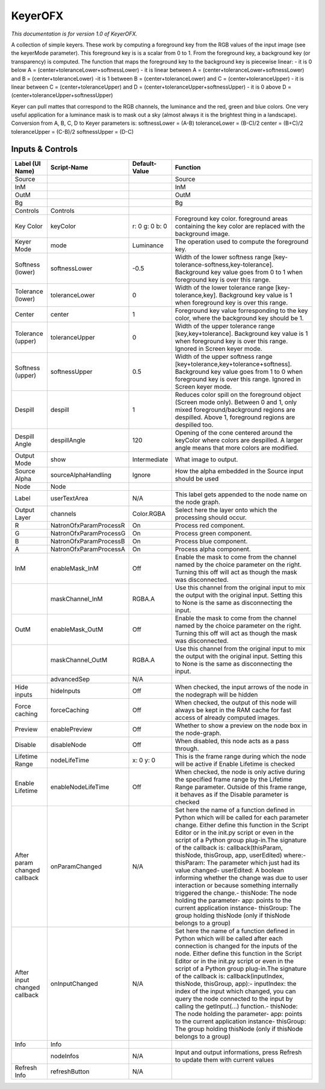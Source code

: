 KeyerOFX
========

.. figure:: net.sf.openfx.KeyerPlugin.png
   :alt: 

*This documentation is for version 1.0 of KeyerOFX.*

A collection of simple keyers. These work by computing a foreground key from the RGB values of the input image (see the keyerMode parameter). This foreground key is is a scalar from 0 to 1. From the foreground key, a background key (or transparency) is computed. The function that maps the foreground key to the background key is piecewise linear: - it is 0 below A = (center+toleranceLower+softnessLower) - it is linear between A = (center+toleranceLower+softnessLower) and B = (center+toleranceLower) -it is 1 between B = (center+toleranceLower) and C = (center+toleranceUpper) - it is linear between C = (center+toleranceUpper) and D = (center+toleranceUpper+softnessUpper) - it is 0 above D = (center+toleranceUpper+softnessUpper)

Keyer can pull mattes that correspond to the RGB channels, the luminance and the red, green and blue colors. One very useful application for a luminance mask is to mask out a sky (almost always it is the brightest thing in a landscape). Conversion from A, B, C, D to Keyer parameters is: softnessLower = (A-B) toleranceLower = (B-C)/2 center = (B+C)/2 toleranceUpper = (C-B)/2 softnessUpper = (D-C)

Inputs & Controls
-----------------

+--------------------------------+--------------------------+------------------+-----------------------------------------------------------------------------------------------------------------------------------------------------------------------------------------------------------------------------------------------------------------------------------------------------------------------------------------------------------------------------------------------------------------------------------------------------------------------------------------------------------------------------------------------------------------------------------------------------------------------------------------------------------------------------------------------------------+
| Label (UI Name)                | Script-Name              | Default-Value    | Function                                                                                                                                                                                                                                                                                                                                                                                                                                                                                                                                                                                                                                                                                                  |
+================================+==========================+==================+===========================================================================================================================================================================================================================================================================================================================================================================================================================================================================================================================================================================================================================================================================================================+
| Source                         |                          |                  | Source                                                                                                                                                                                                                                                                                                                                                                                                                                                                                                                                                                                                                                                                                                    |
+--------------------------------+--------------------------+------------------+-----------------------------------------------------------------------------------------------------------------------------------------------------------------------------------------------------------------------------------------------------------------------------------------------------------------------------------------------------------------------------------------------------------------------------------------------------------------------------------------------------------------------------------------------------------------------------------------------------------------------------------------------------------------------------------------------------------+
| InM                            |                          |                  | InM                                                                                                                                                                                                                                                                                                                                                                                                                                                                                                                                                                                                                                                                                                       |
+--------------------------------+--------------------------+------------------+-----------------------------------------------------------------------------------------------------------------------------------------------------------------------------------------------------------------------------------------------------------------------------------------------------------------------------------------------------------------------------------------------------------------------------------------------------------------------------------------------------------------------------------------------------------------------------------------------------------------------------------------------------------------------------------------------------------+
| OutM                           |                          |                  | OutM                                                                                                                                                                                                                                                                                                                                                                                                                                                                                                                                                                                                                                                                                                      |
+--------------------------------+--------------------------+------------------+-----------------------------------------------------------------------------------------------------------------------------------------------------------------------------------------------------------------------------------------------------------------------------------------------------------------------------------------------------------------------------------------------------------------------------------------------------------------------------------------------------------------------------------------------------------------------------------------------------------------------------------------------------------------------------------------------------------+
| Bg                             |                          |                  | Bg                                                                                                                                                                                                                                                                                                                                                                                                                                                                                                                                                                                                                                                                                                        |
+--------------------------------+--------------------------+------------------+-----------------------------------------------------------------------------------------------------------------------------------------------------------------------------------------------------------------------------------------------------------------------------------------------------------------------------------------------------------------------------------------------------------------------------------------------------------------------------------------------------------------------------------------------------------------------------------------------------------------------------------------------------------------------------------------------------------+
| Controls                       | Controls                 |                  |                                                                                                                                                                                                                                                                                                                                                                                                                                                                                                                                                                                                                                                                                                           |
+--------------------------------+--------------------------+------------------+-----------------------------------------------------------------------------------------------------------------------------------------------------------------------------------------------------------------------------------------------------------------------------------------------------------------------------------------------------------------------------------------------------------------------------------------------------------------------------------------------------------------------------------------------------------------------------------------------------------------------------------------------------------------------------------------------------------+
| Key Color                      | keyColor                 | r: 0 g: 0 b: 0   | Foreground key color. foreground areas containing the key color are replaced with the background image.                                                                                                                                                                                                                                                                                                                                                                                                                                                                                                                                                                                                   |
+--------------------------------+--------------------------+------------------+-----------------------------------------------------------------------------------------------------------------------------------------------------------------------------------------------------------------------------------------------------------------------------------------------------------------------------------------------------------------------------------------------------------------------------------------------------------------------------------------------------------------------------------------------------------------------------------------------------------------------------------------------------------------------------------------------------------+
| Keyer Mode                     | mode                     | Luminance        | The operation used to compute the foreground key.                                                                                                                                                                                                                                                                                                                                                                                                                                                                                                                                                                                                                                                         |
+--------------------------------+--------------------------+------------------+-----------------------------------------------------------------------------------------------------------------------------------------------------------------------------------------------------------------------------------------------------------------------------------------------------------------------------------------------------------------------------------------------------------------------------------------------------------------------------------------------------------------------------------------------------------------------------------------------------------------------------------------------------------------------------------------------------------+
| Softness (lower)               | softnessLower            | -0.5             | Width of the lower softness range [key-tolerance-softness,key-tolerance]. Background key value goes from 0 to 1 when foreground key is over this range.                                                                                                                                                                                                                                                                                                                                                                                                                                                                                                                                                   |
+--------------------------------+--------------------------+------------------+-----------------------------------------------------------------------------------------------------------------------------------------------------------------------------------------------------------------------------------------------------------------------------------------------------------------------------------------------------------------------------------------------------------------------------------------------------------------------------------------------------------------------------------------------------------------------------------------------------------------------------------------------------------------------------------------------------------+
| Tolerance (lower)              | toleranceLower           | 0                | Width of the lower tolerance range [key-tolerance,key]. Background key value is 1 when foreground key is over this range.                                                                                                                                                                                                                                                                                                                                                                                                                                                                                                                                                                                 |
+--------------------------------+--------------------------+------------------+-----------------------------------------------------------------------------------------------------------------------------------------------------------------------------------------------------------------------------------------------------------------------------------------------------------------------------------------------------------------------------------------------------------------------------------------------------------------------------------------------------------------------------------------------------------------------------------------------------------------------------------------------------------------------------------------------------------+
| Center                         | center                   | 1                | Foreground key value forresponding to the key color, where the background key should be 1.                                                                                                                                                                                                                                                                                                                                                                                                                                                                                                                                                                                                                |
+--------------------------------+--------------------------+------------------+-----------------------------------------------------------------------------------------------------------------------------------------------------------------------------------------------------------------------------------------------------------------------------------------------------------------------------------------------------------------------------------------------------------------------------------------------------------------------------------------------------------------------------------------------------------------------------------------------------------------------------------------------------------------------------------------------------------+
| Tolerance (upper)              | toleranceUpper           | 0                | Width of the upper tolerance range [key,key+tolerance]. Background key value is 1 when foreground key is over this range. Ignored in Screen keyer mode.                                                                                                                                                                                                                                                                                                                                                                                                                                                                                                                                                   |
+--------------------------------+--------------------------+------------------+-----------------------------------------------------------------------------------------------------------------------------------------------------------------------------------------------------------------------------------------------------------------------------------------------------------------------------------------------------------------------------------------------------------------------------------------------------------------------------------------------------------------------------------------------------------------------------------------------------------------------------------------------------------------------------------------------------------+
| Softness (upper)               | softnessUpper            | 0.5              | Width of the upper softness range [key+tolerance,key+tolerance+softness]. Background key value goes from 1 to 0 when foreground key is over this range. Ignored in Screen keyer mode.                                                                                                                                                                                                                                                                                                                                                                                                                                                                                                                     |
+--------------------------------+--------------------------+------------------+-----------------------------------------------------------------------------------------------------------------------------------------------------------------------------------------------------------------------------------------------------------------------------------------------------------------------------------------------------------------------------------------------------------------------------------------------------------------------------------------------------------------------------------------------------------------------------------------------------------------------------------------------------------------------------------------------------------+
| Despill                        | despill                  | 1                | Reduces color spill on the foreground object (Screen mode only). Between 0 and 1, only mixed foreground/background regions are despilled. Above 1, foreground regions are despilled too.                                                                                                                                                                                                                                                                                                                                                                                                                                                                                                                  |
+--------------------------------+--------------------------+------------------+-----------------------------------------------------------------------------------------------------------------------------------------------------------------------------------------------------------------------------------------------------------------------------------------------------------------------------------------------------------------------------------------------------------------------------------------------------------------------------------------------------------------------------------------------------------------------------------------------------------------------------------------------------------------------------------------------------------+
| Despill Angle                  | despillAngle             | 120              | Opening of the cone centered around the keyColor where colors are despilled. A larger angle means that more colors are modified.                                                                                                                                                                                                                                                                                                                                                                                                                                                                                                                                                                          |
+--------------------------------+--------------------------+------------------+-----------------------------------------------------------------------------------------------------------------------------------------------------------------------------------------------------------------------------------------------------------------------------------------------------------------------------------------------------------------------------------------------------------------------------------------------------------------------------------------------------------------------------------------------------------------------------------------------------------------------------------------------------------------------------------------------------------+
| Output Mode                    | show                     | Intermediate     | What image to output.                                                                                                                                                                                                                                                                                                                                                                                                                                                                                                                                                                                                                                                                                     |
+--------------------------------+--------------------------+------------------+-----------------------------------------------------------------------------------------------------------------------------------------------------------------------------------------------------------------------------------------------------------------------------------------------------------------------------------------------------------------------------------------------------------------------------------------------------------------------------------------------------------------------------------------------------------------------------------------------------------------------------------------------------------------------------------------------------------+
| Source Alpha                   | sourceAlphaHandling      | Ignore           | How the alpha embedded in the Source input should be used                                                                                                                                                                                                                                                                                                                                                                                                                                                                                                                                                                                                                                                 |
+--------------------------------+--------------------------+------------------+-----------------------------------------------------------------------------------------------------------------------------------------------------------------------------------------------------------------------------------------------------------------------------------------------------------------------------------------------------------------------------------------------------------------------------------------------------------------------------------------------------------------------------------------------------------------------------------------------------------------------------------------------------------------------------------------------------------+
| Node                           | Node                     |                  |                                                                                                                                                                                                                                                                                                                                                                                                                                                                                                                                                                                                                                                                                                           |
+--------------------------------+--------------------------+------------------+-----------------------------------------------------------------------------------------------------------------------------------------------------------------------------------------------------------------------------------------------------------------------------------------------------------------------------------------------------------------------------------------------------------------------------------------------------------------------------------------------------------------------------------------------------------------------------------------------------------------------------------------------------------------------------------------------------------+
| Label                          | userTextArea             | N/A              | This label gets appended to the node name on the node graph.                                                                                                                                                                                                                                                                                                                                                                                                                                                                                                                                                                                                                                              |
+--------------------------------+--------------------------+------------------+-----------------------------------------------------------------------------------------------------------------------------------------------------------------------------------------------------------------------------------------------------------------------------------------------------------------------------------------------------------------------------------------------------------------------------------------------------------------------------------------------------------------------------------------------------------------------------------------------------------------------------------------------------------------------------------------------------------+
| Output Layer                   | channels                 | Color.RGBA       | Select here the layer onto which the processing should occur.                                                                                                                                                                                                                                                                                                                                                                                                                                                                                                                                                                                                                                             |
+--------------------------------+--------------------------+------------------+-----------------------------------------------------------------------------------------------------------------------------------------------------------------------------------------------------------------------------------------------------------------------------------------------------------------------------------------------------------------------------------------------------------------------------------------------------------------------------------------------------------------------------------------------------------------------------------------------------------------------------------------------------------------------------------------------------------+
| R                              | NatronOfxParamProcessR   | On               | Process red component.                                                                                                                                                                                                                                                                                                                                                                                                                                                                                                                                                                                                                                                                                    |
+--------------------------------+--------------------------+------------------+-----------------------------------------------------------------------------------------------------------------------------------------------------------------------------------------------------------------------------------------------------------------------------------------------------------------------------------------------------------------------------------------------------------------------------------------------------------------------------------------------------------------------------------------------------------------------------------------------------------------------------------------------------------------------------------------------------------+
| G                              | NatronOfxParamProcessG   | On               | Process green component.                                                                                                                                                                                                                                                                                                                                                                                                                                                                                                                                                                                                                                                                                  |
+--------------------------------+--------------------------+------------------+-----------------------------------------------------------------------------------------------------------------------------------------------------------------------------------------------------------------------------------------------------------------------------------------------------------------------------------------------------------------------------------------------------------------------------------------------------------------------------------------------------------------------------------------------------------------------------------------------------------------------------------------------------------------------------------------------------------+
| B                              | NatronOfxParamProcessB   | On               | Process blue component.                                                                                                                                                                                                                                                                                                                                                                                                                                                                                                                                                                                                                                                                                   |
+--------------------------------+--------------------------+------------------+-----------------------------------------------------------------------------------------------------------------------------------------------------------------------------------------------------------------------------------------------------------------------------------------------------------------------------------------------------------------------------------------------------------------------------------------------------------------------------------------------------------------------------------------------------------------------------------------------------------------------------------------------------------------------------------------------------------+
| A                              | NatronOfxParamProcessA   | On               | Process alpha component.                                                                                                                                                                                                                                                                                                                                                                                                                                                                                                                                                                                                                                                                                  |
+--------------------------------+--------------------------+------------------+-----------------------------------------------------------------------------------------------------------------------------------------------------------------------------------------------------------------------------------------------------------------------------------------------------------------------------------------------------------------------------------------------------------------------------------------------------------------------------------------------------------------------------------------------------------------------------------------------------------------------------------------------------------------------------------------------------------+
| InM                            | enableMask\_InM          | Off              | Enable the mask to come from the channel named by the choice parameter on the right. Turning this off will act as though the mask was disconnected.                                                                                                                                                                                                                                                                                                                                                                                                                                                                                                                                                       |
+--------------------------------+--------------------------+------------------+-----------------------------------------------------------------------------------------------------------------------------------------------------------------------------------------------------------------------------------------------------------------------------------------------------------------------------------------------------------------------------------------------------------------------------------------------------------------------------------------------------------------------------------------------------------------------------------------------------------------------------------------------------------------------------------------------------------+
|                                | maskChannel\_InM         | RGBA.A           | Use this channel from the original input to mix the output with the original input. Setting this to None is the same as disconnecting the input.                                                                                                                                                                                                                                                                                                                                                                                                                                                                                                                                                          |
+--------------------------------+--------------------------+------------------+-----------------------------------------------------------------------------------------------------------------------------------------------------------------------------------------------------------------------------------------------------------------------------------------------------------------------------------------------------------------------------------------------------------------------------------------------------------------------------------------------------------------------------------------------------------------------------------------------------------------------------------------------------------------------------------------------------------+
| OutM                           | enableMask\_OutM         | Off              | Enable the mask to come from the channel named by the choice parameter on the right. Turning this off will act as though the mask was disconnected.                                                                                                                                                                                                                                                                                                                                                                                                                                                                                                                                                       |
+--------------------------------+--------------------------+------------------+-----------------------------------------------------------------------------------------------------------------------------------------------------------------------------------------------------------------------------------------------------------------------------------------------------------------------------------------------------------------------------------------------------------------------------------------------------------------------------------------------------------------------------------------------------------------------------------------------------------------------------------------------------------------------------------------------------------+
|                                | maskChannel\_OutM        | RGBA.A           | Use this channel from the original input to mix the output with the original input. Setting this to None is the same as disconnecting the input.                                                                                                                                                                                                                                                                                                                                                                                                                                                                                                                                                          |
+--------------------------------+--------------------------+------------------+-----------------------------------------------------------------------------------------------------------------------------------------------------------------------------------------------------------------------------------------------------------------------------------------------------------------------------------------------------------------------------------------------------------------------------------------------------------------------------------------------------------------------------------------------------------------------------------------------------------------------------------------------------------------------------------------------------------+
|                                | advancedSep              | N/A              |                                                                                                                                                                                                                                                                                                                                                                                                                                                                                                                                                                                                                                                                                                           |
+--------------------------------+--------------------------+------------------+-----------------------------------------------------------------------------------------------------------------------------------------------------------------------------------------------------------------------------------------------------------------------------------------------------------------------------------------------------------------------------------------------------------------------------------------------------------------------------------------------------------------------------------------------------------------------------------------------------------------------------------------------------------------------------------------------------------+
| Hide inputs                    | hideInputs               | Off              | When checked, the input arrows of the node in the nodegraph will be hidden                                                                                                                                                                                                                                                                                                                                                                                                                                                                                                                                                                                                                                |
+--------------------------------+--------------------------+------------------+-----------------------------------------------------------------------------------------------------------------------------------------------------------------------------------------------------------------------------------------------------------------------------------------------------------------------------------------------------------------------------------------------------------------------------------------------------------------------------------------------------------------------------------------------------------------------------------------------------------------------------------------------------------------------------------------------------------+
| Force caching                  | forceCaching             | Off              | When checked, the output of this node will always be kept in the RAM cache for fast access of already computed images.                                                                                                                                                                                                                                                                                                                                                                                                                                                                                                                                                                                    |
+--------------------------------+--------------------------+------------------+-----------------------------------------------------------------------------------------------------------------------------------------------------------------------------------------------------------------------------------------------------------------------------------------------------------------------------------------------------------------------------------------------------------------------------------------------------------------------------------------------------------------------------------------------------------------------------------------------------------------------------------------------------------------------------------------------------------+
| Preview                        | enablePreview            | Off              | Whether to show a preview on the node box in the node-graph.                                                                                                                                                                                                                                                                                                                                                                                                                                                                                                                                                                                                                                              |
+--------------------------------+--------------------------+------------------+-----------------------------------------------------------------------------------------------------------------------------------------------------------------------------------------------------------------------------------------------------------------------------------------------------------------------------------------------------------------------------------------------------------------------------------------------------------------------------------------------------------------------------------------------------------------------------------------------------------------------------------------------------------------------------------------------------------+
| Disable                        | disableNode              | Off              | When disabled, this node acts as a pass through.                                                                                                                                                                                                                                                                                                                                                                                                                                                                                                                                                                                                                                                          |
+--------------------------------+--------------------------+------------------+-----------------------------------------------------------------------------------------------------------------------------------------------------------------------------------------------------------------------------------------------------------------------------------------------------------------------------------------------------------------------------------------------------------------------------------------------------------------------------------------------------------------------------------------------------------------------------------------------------------------------------------------------------------------------------------------------------------+
| Lifetime Range                 | nodeLifeTime             | x: 0 y: 0        | This is the frame range during which the node will be active if Enable Lifetime is checked                                                                                                                                                                                                                                                                                                                                                                                                                                                                                                                                                                                                                |
+--------------------------------+--------------------------+------------------+-----------------------------------------------------------------------------------------------------------------------------------------------------------------------------------------------------------------------------------------------------------------------------------------------------------------------------------------------------------------------------------------------------------------------------------------------------------------------------------------------------------------------------------------------------------------------------------------------------------------------------------------------------------------------------------------------------------+
| Enable Lifetime                | enableNodeLifeTime       | Off              | When checked, the node is only active during the specified frame range by the Lifetime Range parameter. Outside of this frame range, it behaves as if the Disable parameter is checked                                                                                                                                                                                                                                                                                                                                                                                                                                                                                                                    |
+--------------------------------+--------------------------+------------------+-----------------------------------------------------------------------------------------------------------------------------------------------------------------------------------------------------------------------------------------------------------------------------------------------------------------------------------------------------------------------------------------------------------------------------------------------------------------------------------------------------------------------------------------------------------------------------------------------------------------------------------------------------------------------------------------------------------+
| After param changed callback   | onParamChanged           | N/A              | Set here the name of a function defined in Python which will be called for each parameter change. Either define this function in the Script Editor or in the init.py script or even in the script of a Python group plug-in.The signature of the callback is: callback(thisParam, thisNode, thisGroup, app, userEdited) where:- thisParam: The parameter which just had its value changed- userEdited: A boolean informing whether the change was due to user interaction or because something internally triggered the change.- thisNode: The node holding the parameter- app: points to the current application instance- thisGroup: The group holding thisNode (only if thisNode belongs to a group)   |
+--------------------------------+--------------------------+------------------+-----------------------------------------------------------------------------------------------------------------------------------------------------------------------------------------------------------------------------------------------------------------------------------------------------------------------------------------------------------------------------------------------------------------------------------------------------------------------------------------------------------------------------------------------------------------------------------------------------------------------------------------------------------------------------------------------------------+
| After input changed callback   | onInputChanged           | N/A              | Set here the name of a function defined in Python which will be called after each connection is changed for the inputs of the node. Either define this function in the Script Editor or in the init.py script or even in the script of a Python group plug-in.The signature of the callback is: callback(inputIndex, thisNode, thisGroup, app):- inputIndex: the index of the input which changed, you can query the node connected to the input by calling the getInput(...) function.- thisNode: The node holding the parameter- app: points to the current application instance- thisGroup: The group holding thisNode (only if thisNode belongs to a group)                                           |
+--------------------------------+--------------------------+------------------+-----------------------------------------------------------------------------------------------------------------------------------------------------------------------------------------------------------------------------------------------------------------------------------------------------------------------------------------------------------------------------------------------------------------------------------------------------------------------------------------------------------------------------------------------------------------------------------------------------------------------------------------------------------------------------------------------------------+
| Info                           | Info                     |                  |                                                                                                                                                                                                                                                                                                                                                                                                                                                                                                                                                                                                                                                                                                           |
+--------------------------------+--------------------------+------------------+-----------------------------------------------------------------------------------------------------------------------------------------------------------------------------------------------------------------------------------------------------------------------------------------------------------------------------------------------------------------------------------------------------------------------------------------------------------------------------------------------------------------------------------------------------------------------------------------------------------------------------------------------------------------------------------------------------------+
|                                | nodeInfos                | N/A              | Input and output informations, press Refresh to update them with current values                                                                                                                                                                                                                                                                                                                                                                                                                                                                                                                                                                                                                           |
+--------------------------------+--------------------------+------------------+-----------------------------------------------------------------------------------------------------------------------------------------------------------------------------------------------------------------------------------------------------------------------------------------------------------------------------------------------------------------------------------------------------------------------------------------------------------------------------------------------------------------------------------------------------------------------------------------------------------------------------------------------------------------------------------------------------------+
| Refresh Info                   | refreshButton            | N/A              |                                                                                                                                                                                                                                                                                                                                                                                                                                                                                                                                                                                                                                                                                                           |
+--------------------------------+--------------------------+------------------+-----------------------------------------------------------------------------------------------------------------------------------------------------------------------------------------------------------------------------------------------------------------------------------------------------------------------------------------------------------------------------------------------------------------------------------------------------------------------------------------------------------------------------------------------------------------------------------------------------------------------------------------------------------------------------------------------------------+
